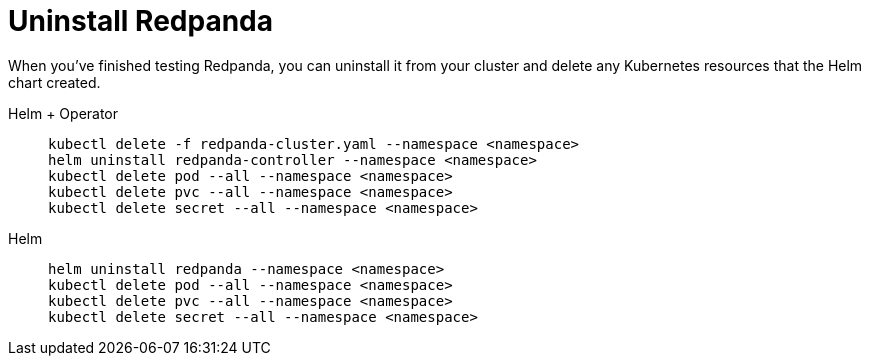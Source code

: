 = Uninstall Redpanda

When you've finished testing Redpanda, you can uninstall it from your cluster and delete any Kubernetes resources that the Helm chart created.

[tabs]
======
Helm + Operator::
+
--
[,bash]
----
kubectl delete -f redpanda-cluster.yaml --namespace <namespace>
helm uninstall redpanda-controller --namespace <namespace>
kubectl delete pod --all --namespace <namespace>
kubectl delete pvc --all --namespace <namespace>
kubectl delete secret --all --namespace <namespace>
----
--

Helm::
+
--
[,bash]
----
helm uninstall redpanda --namespace <namespace>
kubectl delete pod --all --namespace <namespace>
kubectl delete pvc --all --namespace <namespace>
kubectl delete secret --all --namespace <namespace>
----
--
======

